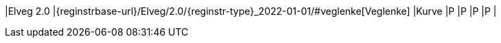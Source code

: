 // Start of Registreringsinstruks UML-model
 
|Elveg 2.0
|{reginstrbase-url}/Elveg/2.0/{reginstr-type}_2022-01-01/#veglenke[Veglenke]
|Kurve
|P
|P
|P
|P
| 
// End of Registreringsinstruks UML-model

